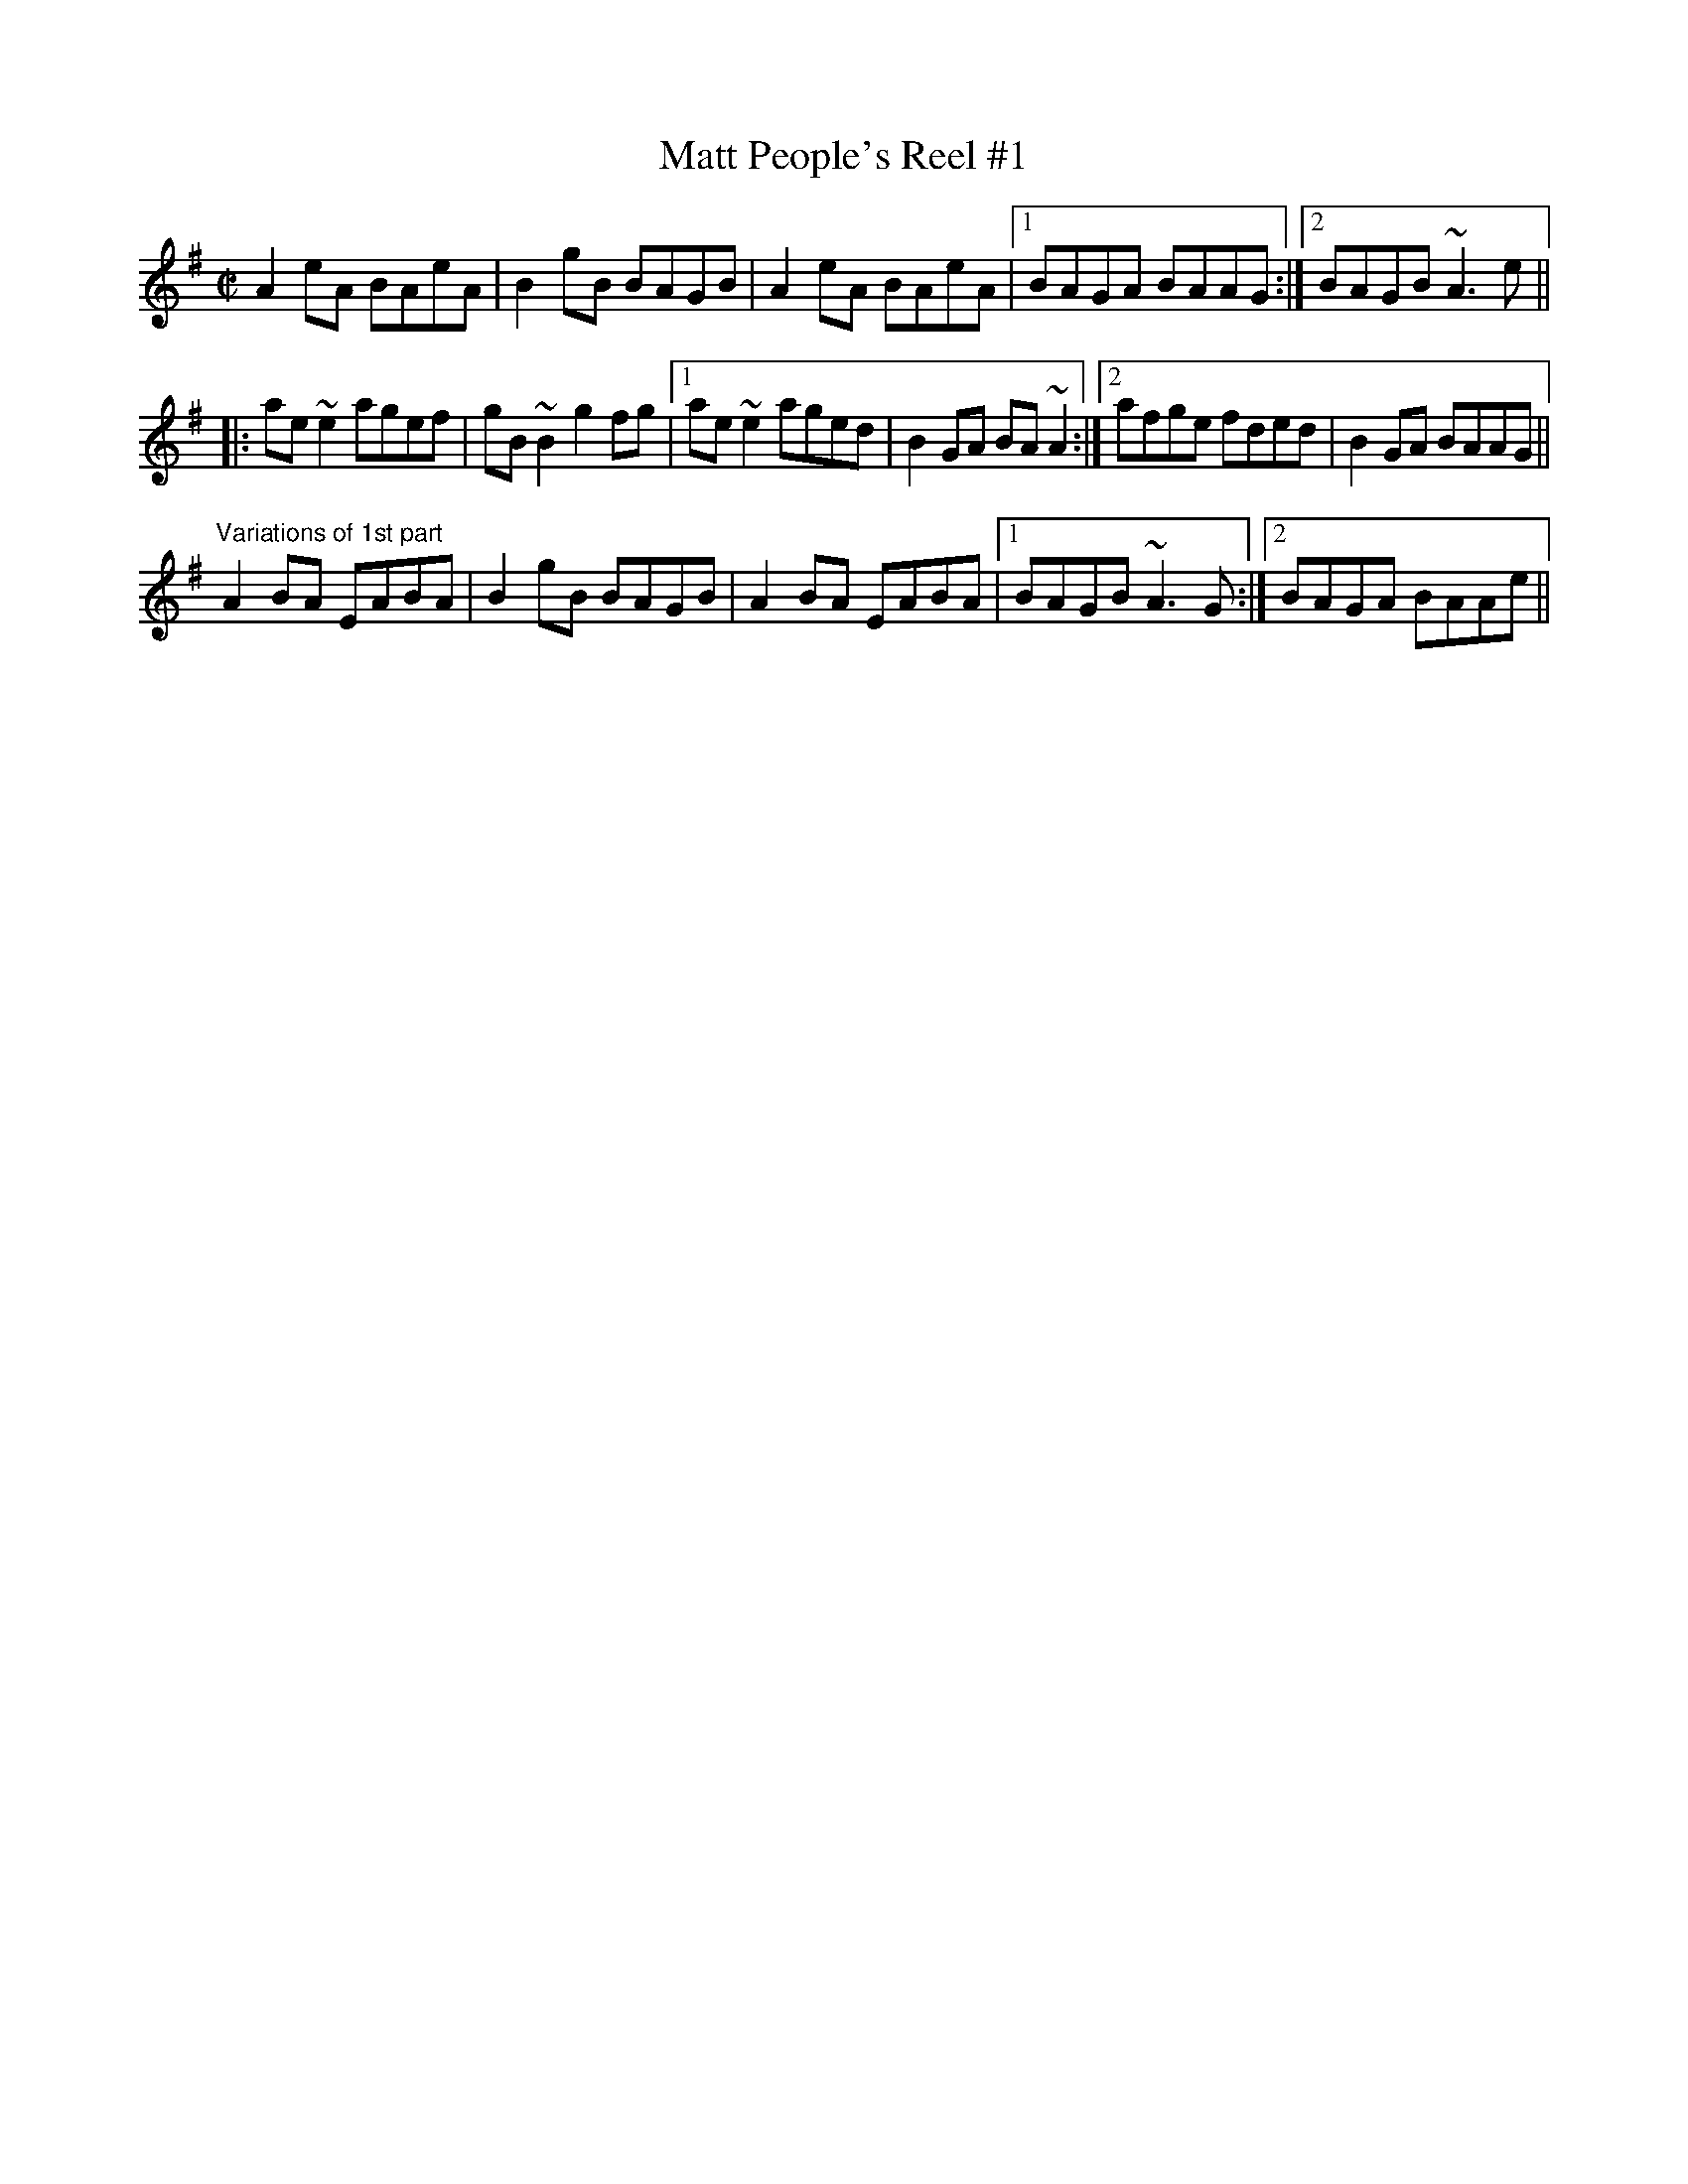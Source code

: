 X:1
T:Matt People's Reel #1
R:reel
D:Molloy, Peoples, Brady
Z:id:hn-reel-371
M:C|
K:Ador
A2eA BAeA|B2gB BAGB|A2eA BAeA|1 BAGA BAAG:|2 BAGB ~A3e||
|:ae~e2 agef|gB~B2 g2fg|1 ae~e2 aged|B2GA BA~A2:|2 afge fded|B2GA BAAG||
"Variations of 1st part"
A2BA EABA|B2gB BAGB|A2BA EABA|1 BAGB ~A3G:|2 BAGA BAAe||

